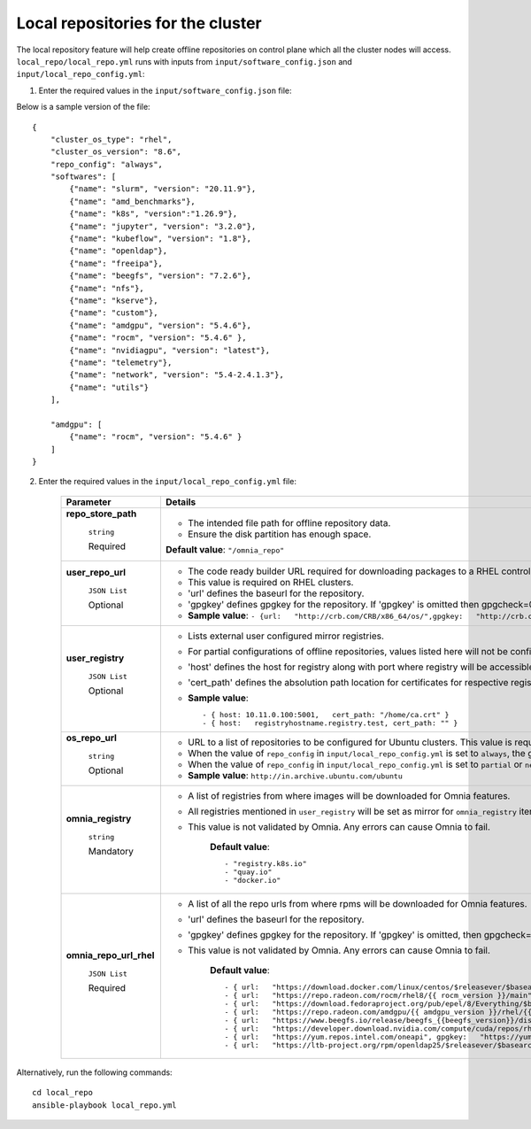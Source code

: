 Local repositories for the  cluster
=====================================

The local repository feature will help create offline repositories on control plane which all the cluster  nodes will access. ``local_repo/local_repo.yml`` runs with inputs from ``input/software_config.json`` and ``input/local_repo_config.yml``:

1. Enter the required values in the ``input/software_config.json`` file:

.. csv-table:: Parameters for Software Configuration
   :file: ../../Tables/software_config.csv
   :header-rows: 1
   :keepspace:
   :class: longtable



Below is a sample version of the file: ::

    {
        "cluster_os_type": "rhel",
        "cluster_os_version": "8.6",
        "repo_config": "always",
        "softwares": [
            {"name": "slurm", "version": "20.11.9"},
            {"name": "amd_benchmarks"},
            {"name": "k8s", "version":"1.26.9"},
            {"name": "jupyter", "version": "3.2.0"},
            {"name": "kubeflow", "version": "1.8"},
            {"name": "openldap"},
            {"name": "freeipa"},
            {"name": "beegfs", "version": "7.2.6"},
            {"name": "nfs"},
            {"name": "kserve"},
            {"name": "custom"},
            {"name": "amdgpu", "version": "5.4.6"},
            {"name": "rocm", "version": "5.4.6" },
            {"name": "nvidiagpu", "version": "latest"},
            {"name": "telemetry"},
            {"name": "network", "version": "5.4-2.4.1.3"},
            {"name": "utils"}
        ],

        "amdgpu": [
            {"name": "rocm", "version": "5.4.6" }
        ]
    }

2. Enter the required values in the ``input/local_repo_config.yml`` file:

    +-------------------------+------------------------------------------------------------------------------------------------------------------------------------------------------------------------------------------------------+
    | Parameter               | Details                                                                                                                                                                                              |
    +=========================+======================================================================================================================================================================================================+
    | **repo_store_path**     | * The intended file path for   offline repository data.                                                                                                                                              |
    |                         | * Ensure the disk partition has enough space.                                                                                                                                                        |
    |      ``string``         |                                                                                                                                                                                                      |
    |                         | **Default value**:    ``"/omnia_repo"``                                                                                                                                                              |
    |      Required           |                                                                                                                                                                                                      |
    +-------------------------+------------------------------------------------------------------------------------------------------------------------------------------------------------------------------------------------------+
    | **user_repo_url**       | * The code ready builder URL   required for downloading packages to a RHEL control plane.                                                                                                            |
    |                         | * This value is required on RHEL clusters.                                                                                                                                                           |
    |      ``JSON List``      | * 'url' defines the baseurl for the repository.                                                                                                                                                      |
    |                         | * 'gpgkey' defines gpgkey for the repository. If 'gpgkey' is omitted then   gpgcheck=0 is set for that repository.                                                                                   |
    |      Optional           | * **Sample value**: ``- {url:   "http://crb.com/CRB/x86_64/os/",gpgkey:   "http://crb.com/CRB/x86_64/os/RPM-GPG-KEY"}``                                                                              |
    +-------------------------+------------------------------------------------------------------------------------------------------------------------------------------------------------------------------------------------------+
    | **user_registry**       | * Lists external user configured   mirror registries.                                                                                                                                                |
    |                         | * For partial configurations of offline repositories, values listed here   will not be configured locally. Instead, subscriptions will be set up for the   cluster to access the images/RPMs online. |
    |      ``JSON List``      | * 'host' defines the host for registry along with port where registry will   be accessible.                                                                                                          |
    |                         | * 'cert_path' defines the absolution path location for certificates for   respective registry. If 'cert_path' value is omitted, an insecure registry will   be configured.                           |
    |      Optional           | * **Sample value**: ::                                                                                                                                                                               |
    |                         |                                                                                                                                                                                                      |
    |                         |      	  - { host: 10.11.0.100:5001,   cert_path: "/home/ca.crt" }                                                                                                                                  |
    |                         |      	  - { host:   registryhostname.registry.test, cert_path: "" }                                                                                                                                |
    |                         |                                                                                                                                                                                                      |
    |                         |                                                                                                                                                                                                      |
    |                         |                                                                                                                                                                                                      |
    |                         |                                                                                                                                                                                                      |
    +-------------------------+------------------------------------------------------------------------------------------------------------------------------------------------------------------------------------------------------+
    | **os_repo_url**         | * URL to a list of repositories   to be configured for Ubuntu clusters. This value is required on Ubuntu   clusters but ignored when the cluster runs RHEL or Rocky.                                 |
    |                         | * When the value of ``repo_config`` in ``input/local_repo_config.yml`` is   set to ``always``, the given ``os_repo_url`` will be mirrored on the control   plane.                                    |
    |      ``string``         | * When the value of ``repo_config`` in ``input/local_repo_config.yml`` is   set to ``partial`` or ``never``, the given ``os_repo_url`` is configured via   proxy on the compute nodes.               |
    |                         |                                                                                                                                                                                                      |
    |      Optional           | * **Sample value**: ``http://in.archive.ubuntu.com/ubuntu``                                                                                                                                          |
    +-------------------------+------------------------------------------------------------------------------------------------------------------------------------------------------------------------------------------------------+
    | **omnia_registry**      | * A list of registries from   where images will be downloaded for Omnia features.                                                                                                                    |
    |                         | * All registries mentioned in ``user_registry`` will be set as mirror for   ``omnia_registry`` items.                                                                                                |
    |      ``string``         | * This value is not validated by Omnia. Any errors can cause Omnia to   fail.                                                                                                                        |
    |                         |                                                                                                                                                                                                      |
    |      Mandatory          |      **Default value**: ::                                                                                                                                                                           |
    |                         |                                                                                                                                                                                                      |
    |                         |            - "registry.k8s.io"                                                                                                                                                                       |
    |                         |      	   - "quay.io"                                                                                                                                                                               |
    |                         |      	   - "docker.io"                                                                                                                                                                             |
    |                         |                                                                                                                                                                                                      |
    |                         |                                                                                                                                                                                                      |
    |                         |      	                                                                                                                                                                                             |
    +-------------------------+------------------------------------------------------------------------------------------------------------------------------------------------------------------------------------------------------+
    | **omnia_repo_url_rhel** | * A list of all the repo urls   from where rpms will be downloaded for Omnia features.                                                                                                               |
    |                         | * 'url' defines the baseurl for the repository.                                                                                                                                                      |
    |      ``JSON List``      | * 'gpgkey' defines gpgkey for the repository. If 'gpgkey' is omitted, then   gpgcheck=0 is set for that repository                                                                                   |
    |                         | * This value is not validated by Omnia. Any errors can cause Omnia to   fail.                                                                                                                        |
    |      Required           |                                                                                                                                                                                                      |
    |                         |      **Default value**: ::                                                                                                                                                                           |
    |                         |                                                                                                                                                                                                      |
    |                         |             - { url:   "https://download.docker.com/linux/centos/$releasever/$basearch/stable",   gpgkey: "https://download.docker.com/linux/centos/gpg" }                                           |
    |                         |      	    - { url:   "https://repo.radeon.com/rocm/rhel8/{{ rocm_version }}/main",   gpgkey: "https://repo.radeon.com/rocm/rocm.gpg.key" }                                                         |
    |                         |      	    - { url:   "https://download.fedoraproject.org/pub/epel/8/Everything/$basearch",   gpgkey: "https://dl.fedoraproject.org/pub/epel/RPM-GPG-KEY-EPEL-8"   }                                |
    |                         |      	    - { url:   "https://repo.radeon.com/amdgpu/{{ amdgpu_version }}/rhel/{{   cluster_os_version }}/main/x86_64", gpgkey:   "https://repo.radeon.com/rocm/rocm.gpg.key" }                    |
    |                         |      	    - { url:   "https://www.beegfs.io/release/beegfs_{{beegfs_version}}/dists/rhel8",   gpgkey:   "https://www.beegfs.io/release/beegfs_{{beegfs_version}}/gpg/GPG-KEY-beegfs"   }           |
    |                         |      	    - { url:   "https://developer.download.nvidia.com/compute/cuda/repos/rhel8/x86_64",   gpgkey:   "https://developer.download.nvidia.com/compute/cuda/repos/rhel8/x86_64/D42D0685.pub"}    |
    |                         |      	    - { url:   "https://yum.repos.intel.com/oneapi", gpgkey:   "https://yum.repos.intel.com/intel-gpg-keys/GPG-PUB-KEY-INTEL-SW-PRODUCTS.PUB"   }                                            |
    |                         |      	    - { url:   "https://ltb-project.org/rpm/openldap25/$releasever/$basearch",   gpgkey: ""}                                                                                                 |
    |                         |                                                                                                                                                                                                      |
    |                         |                                                                                                                                                                                                      |
    |                         |                                                                                                                                                                                                      |
    |                         |                                                                                                                                                                                                      |
    +-------------------------+------------------------------------------------------------------------------------------------------------------------------------------------------------------------------------------------------+


Alternatively, run the following commands: ::

    cd local_repo
    ansible-playbook local_repo.yml




